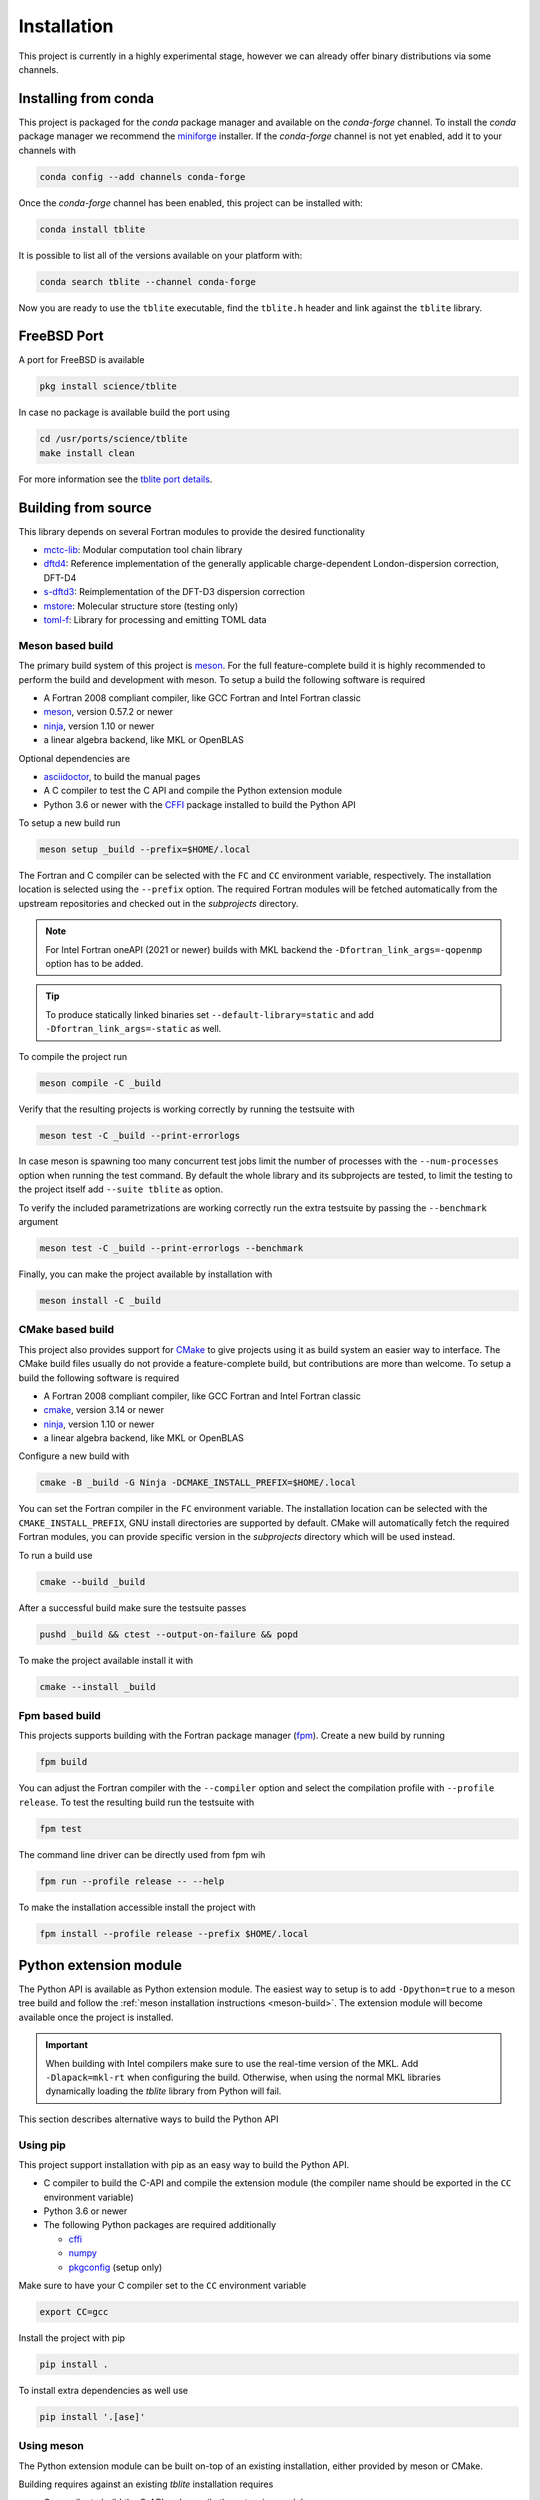 .. _install:

Installation
============

This project is currently in a highly experimental stage, however we can already offer binary distributions via some channels.


Installing from conda
---------------------

This project is packaged for the *conda* package manager and available on the *conda-forge* channel.
To install the *conda* package manager we recommend the `miniforge <https://github.com/conda-forge/miniforge/releases>`_ installer.
If the *conda-forge* channel is not yet enabled, add it to your channels with

.. code-block:: bash

    conda config --add channels conda-forge

Once the *conda-forge* channel has been enabled, this project can be installed with:

.. code-block:: bash

   conda install tblite

It is possible to list all of the versions available on your platform with:

.. code-block:: bash

   conda search tblite --channel conda-forge

Now you are ready to use the ``tblite`` executable, find the ``tblite.h`` header and link against the ``tblite`` library.


FreeBSD Port
------------

A port for FreeBSD is available

.. code-block:: bash

   pkg install science/tblite

In case no package is available build the port using

.. code-block:: bash

   cd /usr/ports/science/tblite
   make install clean

For more information see the `tblite port details <https://www.freshports.org/science/tblite/>`_.


Building from source
--------------------

This library depends on several Fortran modules to provide the desired functionality

- `mctc-lib`_: Modular computation tool chain library
- `dftd4`_: Reference implementation of the generally applicable charge-dependent London-dispersion correction, DFT-D4
- `s-dftd3`_: Reimplementation of the DFT-D3 dispersion correction
- `mstore`_: Molecular structure store (testing only)
- `toml-f`_: Library for processing and emitting TOML data

.. _dftd4: https://github.com/dftd4/dftd4
.. _s-dftd3: https://github.com/awvwgk/simple-dftd3
.. _multicharge: https://github.com/grimme-lab/multicharge
.. _mctc-lib: https://github.com/grimme-lab/mctc-lib
.. _mstore: https://github.com/grimme-lab/mstore
.. _toml-f: https://github.com/toml-f/toml-f

.. _meson: https://mesonbuild.com
.. _ninja: https://ninja-build.org
.. _asciidoctor: https://asciidoctor.org
.. _cmake: https://cmake.org
.. _fpm: https://fpm.fortran-lang.org
.. _cffi: https://cffi.readthedocs.io/
.. _numpy: https://numpy.org/
.. _pkgconfig: https://pypi.org/project/pkgconfig/


.. _meson-build:

Meson based build
~~~~~~~~~~~~~~~~~

The primary build system of this project is `meson`_.
For the full feature-complete build it is highly recommended to perform the build and development with meson.
To setup a build the following software is required

- A Fortran 2008 compliant compiler, like GCC Fortran and Intel Fortran classic
- `meson`_, version 0.57.2 or newer
- `ninja`_, version 1.10 or newer
- a linear algebra backend, like MKL or OpenBLAS

Optional dependencies are

- `asciidoctor`_, to build the manual pages
- A C compiler to test the C API and compile the Python extension module
- Python 3.6 or newer with the `CFFI`_ package installed to build the Python API

To setup a new build run

.. code:: text

   meson setup _build --prefix=$HOME/.local

The Fortran and C compiler can be selected with the ``FC`` and ``CC`` environment variable, respectively.
The installation location is selected using the ``--prefix`` option.
The required Fortran modules will be fetched automatically from the upstream repositories and checked out in the *subprojects* directory.

.. note::

   For Intel Fortran oneAPI (2021 or newer) builds with MKL backend the ``-Dfortran_link_args=-qopenmp`` option has to be added.

.. tip::

   To produce statically linked binaries set ``--default-library=static`` and add ``-Dfortran_link_args=-static`` as well.

To compile the project run

.. code:: text

   meson compile -C _build

Verify that the resulting projects is working correctly by running the testsuite with

.. code:: text

   meson test -C _build --print-errorlogs

In case meson is spawning too many concurrent test jobs limit the number of processes with the ``--num-processes`` option when running the test command.
By default the whole library and its subprojects are tested, to limit the testing to the project itself add ``--suite tblite`` as option.

To verify the included parametrizations are working correctly run the extra testsuite by passing the ``--benchmark`` argument

.. code:: text

   meson test -C _build --print-errorlogs --benchmark

Finally, you can make the project available by installation with

.. code:: text

   meson install -C _build


CMake based build
~~~~~~~~~~~~~~~~~

This project also provides support for `CMake`_ to give projects using it as build system an easier way to interface.
The CMake build files usually do not provide a feature-complete build, but contributions are more than welcome.
To setup a build the following software is required

- A Fortran 2008 compliant compiler, like GCC Fortran and Intel Fortran classic
- `cmake`_, version 3.14 or newer
- `ninja`_, version 1.10 or newer
- a linear algebra backend, like MKL or OpenBLAS

Configure a new build with

.. code:: text

   cmake -B _build -G Ninja -DCMAKE_INSTALL_PREFIX=$HOME/.local

You can set the Fortran compiler in the ``FC`` environment variable.
The installation location can be selected with the ``CMAKE_INSTALL_PREFIX``, GNU install directories are supported by default.
CMake will automatically fetch the required Fortran modules, you can provide specific version in the *subprojects* directory which will be used instead.

To run a build use

.. code:: text

   cmake --build _build

After a successful build make sure the testsuite passes

.. code:: text

   pushd _build && ctest --output-on-failure && popd

To make the project available install it with

.. code:: text

   cmake --install _build


Fpm based build
~~~~~~~~~~~~~~~

This projects supports building with the Fortran package manager (`fpm`_).
Create a new build by running

.. code:: text

   fpm build

You can adjust the Fortran compiler with the ``--compiler`` option and select the compilation profile with ``--profile release``.
To test the resulting build run the testsuite with

.. code:: text

   fpm test

The command line driver can be directly used from fpm wih

.. code:: text

   fpm run --profile release -- --help

To make the installation accessible install the project with

.. code:: text

   fpm install --profile release --prefix $HOME/.local


.. _python-build:

Python extension module
-----------------------

The Python API is available as Python extension module.
The easiest way to setup is to add ``-Dpython=true`` to a meson tree build and follow the :ref:`meson installation instructions <meson-build>`.
The extension module will become available once the project is installed.

.. important::

   When building with Intel compilers make sure to use the real-time version of the MKL.
   Add ``-Dlapack=mkl-rt`` when configuring the build.
   Otherwise, when using the normal MKL libraries dynamically loading the *tblite* library from Python will fail.

This section describes alternative ways to build the Python API


Using pip
~~~~~~~~~

This project support installation with pip as an easy way to build the Python API.

- C compiler to build the C-API and compile the extension module (the compiler name should be exported in the ``CC`` environment variable)
- Python 3.6 or newer
- The following Python packages are required additionally

  - `cffi`_
  - `numpy`_
  - `pkgconfig`_ (setup only)

Make sure to have your C compiler set to the ``CC`` environment variable

.. code:: sh

   export CC=gcc

Install the project with pip

.. code:: sh

   pip install .

To install extra dependencies as well use

.. code:: sh

   pip install '.[ase]'


Using meson
~~~~~~~~~~~

The Python extension module can be built on-top of an existing installation, either provided by meson or CMake.

Building requires against an existing *tblite* installation requires

- C compiler to build the C-API and compile the extension module
- `meson`_ version 0.55 or newer
- a build-system backend, *i.e.* `ninja`_ version 1.7 or newer
- Python 3.6 or newer with the `CFFI`_ package installed

Setup a build with

.. code:: sh

   meson setup _build_python python -Dpython_version=$(which python3)

The Python version can be used to select a different Python version, it defaults to ``'python3'``.
Python 2 is not supported with this project, the Python version key is meant to select between several local Python 3 versions.

Compile the project with

.. code:: sh

   meson compile -C _build

The extension module is now available in ``_build_python/tblite/_libtblite.*.so``.
You can install as usual with

.. code:: sh

   meson configure _build --prefix=/path/to/install
   meson install -C _build


Supported Compilers
-------------------

This is a non-comprehensive list of tested compilers for *tblite*.
Compilers with the label *latest* are tested with continuous integration for each commit.

=========== ================= ================ ================== ===============
 Compiler    Version           Platform         Architecture       *tblite*
=========== ================= ================ ================== ===============
 GCC         11.1, 10.3        Ubuntu 20.04     x86_64             0.2.0, latest
 GCC               10.3, 9.4   MacOS 11.6.5     x86_64             0.2.0, latest
 GCC                     9.4   MacOS 10.15.7    x86_64             0.2.0
 GCC         11.0              MacOS 11.0       arm64              0.2.0
 GCC               10.3        CentOS 7         aarch64, ppc64le   0.2.0
 GCC/MinGW   11.2              Windows 2022     x86_64                    latest
 Intel       2021.2            Ubuntu 20.04     x86_64             0.2.0, latest
 NAG         7.1               AlmaLinux 8.5    x86_64             0.2.0
=========== ================= ================ ================== ===============

Compiler known to fail are documented here, together with the last commit where this behaviour was encountered.
If available an issue in on the projects issue tracker or the issue tracker of the dependencies is linked.
Usually, it safe to assume that older versions of the same compiler will fail to compile as well and this failure is consistent over platforms and/or architectures.

========== ============= =============== ============== ==========================
 Compiler   Version       Platform        Architecture   Reference
========== ============= =============== ============== ==========================
 GCC        6.4.0         MacOS 10.15.7   x86_64         `abb17c3`_
 Intel      19.0.5        AlmaLinux 8.5   x86_64         `0542ce7`_, `tblite#45`_
 Intel      17.0.1        OpenSuse 42.1   x86_64         `abb17c3`_, `tblite#2`_
 Intel      16.0.3        CentOS 7.3      x86_64         `abb17c3`_, `dftd4#112`_
 Flang      20190329      Ubuntu 20.04    x86_64         `abb17c3`_, `toml-f#28`_
 NVHPC      20.9          Manjaro Linux   x86_64         `abb17c3`_, `toml-f#27`_
========== ============= =============== ============== ==========================

.. _0542ce7: https://github.com/tblite/tblite/tree/0542ce7ae0e323941156949a0620ca260bc0ce7f
.. _abb17c3: https://github.com/tblite/tblite/tree/abb17c3a8ea8e0336dde84ed78bdab8033144a0a
.. _tblite#2: https://github.com/tblite/tblite/issues/2
.. _dftd4#112: https://github.com/dftd4/dftd4/issues/112
.. _toml-f#28: https://github.com/toml-f/toml-f/issues/28
.. _toml-f#27: https://github.com/toml-f/toml-f/issues/27
.. _tblite#45: https://github.com/tblite/tblite/issues/45
